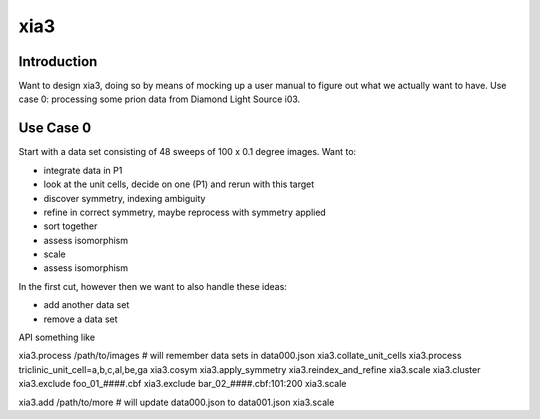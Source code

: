xia3
----

============
Introduction
============

Want to design xia3, doing so by means of mocking up a user manual to figure out what we actually want to have. Use case 0: processing some prion data from Diamond Light Source i03.

==========
Use Case 0
==========

Start with a data set consisting of 48 sweeps of 100 x 0.1 degree
images. Want to:

* integrate data in P1
* look at the unit cells, decide on one (P1) and rerun with this
  target
* discover symmetry, indexing ambiguity
* refine in correct symmetry, maybe reprocess with symmetry applied
* sort together
* assess isomorphism
* scale
* assess isomorphism

In the first cut, however then we want to also handle these ideas:

* add another data set
* remove a data set

API something like

xia3.process /path/to/images # will remember data sets in data000.json
xia3.collate_unit_cells
xia3.process triclinic_unit_cell=a,b,c,al,be,ga
xia3.cosym
xia3.apply_symmetry
xia3.reindex_and_refine
xia3.scale
xia3.cluster
xia3.exclude foo_01_####.cbf
xia3.exclude bar_02_####.cbf:101:200
xia3.scale

xia3.add /path/to/more # will update data000.json to data001.json
xia3.scale

